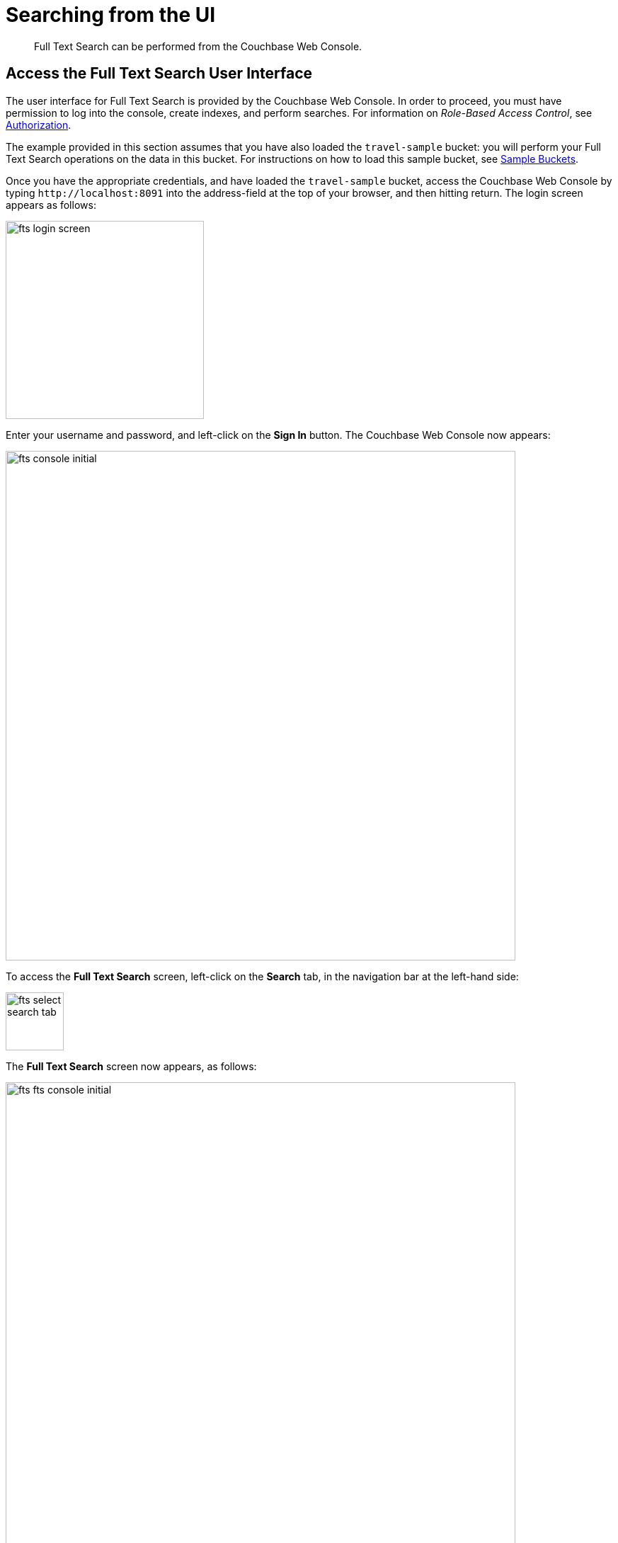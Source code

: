 = Searching from the UI

[abstract]
Full Text Search can be performed from the Couchbase Web Console.

[#fts-quick-start]
== Access the Full Text Search User Interface

The user interface for Full Text Search is provided by the Couchbase Web Console.
In order to proceed, you must have permission to log into the console, create indexes, and perform searches.
For information on _Role-Based Access Control_, see
xref:learn:security/authorization-overview.adoc[Authorization].

The example provided in this section assumes that you have also loaded the `travel-sample` bucket: you will perform your Full Text Search operations on the data in this bucket.
For instructions on how to load this sample bucket, see
xref:manage:manage-settings/install-sample-buckets.adoc[Sample Buckets].

Once you have the appropriate credentials, and have loaded the `travel-sample` bucket, access the Couchbase Web Console by typing `+http://localhost:8091+` into the address-field at the top of your browser, and then hitting return.
The login screen appears as follows:

[#fts_login_screen]
image::fts-login-screen.png[,280,align=left]

Enter your username and password, and left-click on the *Sign In* button.
The Couchbase Web Console now appears:

[#fts_console_initial]
image::fts-console-initial.png[,720,align=left]

To access the *Full Text Search* screen, left-click on the *Search* tab, in the navigation bar at the left-hand side:

[#fts_select_search_tab]
image::fts-select-search-tab.png[,82,align=left]

The *Full Text Search* screen now appears, as follows:

[#fts_fts_console_initial]
image::fts-fts-console-initial.png[,720,align=left]

The console contains areas for the display of _indexes_ and _aliases_: but both are empty, since none has yet been created.

== Create an Index

To create an index, left-click on the *Add Index* button, towards the right-hand side:

[#fts_add_index_button]
image::fts-add-index-button.png[,120,align=left]

The *Add Index* screen appears:

[#fts_add_index_initial]
image::fts-add-index-initial.png[,590,align=left]

To define a basic index on which Full Text Search can be performed, begin by entering a unique name for the index into the *Name* field, at the upper-left: for example, `travel-sample-index`.
(Note that only alphanumeric characters, hyphens, and underscores are allowed for index names.
Note also that the first character of the name must be an alphabetic character.) Then, use the pull-down menu provided for the *Bucket* field, at the upper-right, to specify the `travel-sample` bucket:

[#fts_index_name_and_bucket]
image::fts-index-name-and-bucket.png[,400,align=left]

This is all you need to specify, in order to create a basic index for test and development.
No further configuration is required.
Note, however, that such _default indexing_ is not recommended for production environments, since it creates indexes that may be unnecessarily large, and therefore insufficiently performant.
To review the wide range of available options for creating indexes appropriate for production environments, see xref:fts-creating-indexes.adoc[Creating Indexes].

To save your index, left-click on the *Create Index* button, near the bottom of the screen:

[#fts_create_index_button]
image::fts-create-index-button.png[,120,align=left]

At this point, you are returned to the *Full Text Search* screen.
A row now appears, in the *Full Text Indexes* panel, for the index you have created.
When left-clicked on, the row opens as follows:

[#fts_new_index-progress]
image::fts-new-index-progress.png[,640,align=left]

Note the percentage figure: this appears under the *indexing progress* column, and is incremented in correspondence with the build-progress of the index.
When 100% is reached, the build is complete, and the index ready for use.

Once the the new index has been built, it supports Full Text Searches performed by all available means: the Console UI, the Couchbase REST API, and the Couchbase SDK.

== Perform a Query

To perform a query, simply type a term into the interactive text-field that appears to the left of the *Search* button on the row for the index you have created.
For example, `restaurant`.
Then, left-click on the *Search* button:

[#fts_ui_search_for_term]
image::fts-ui-search-for-term.png[,480,align=left]

A *Search Results* page now appears, featuring documents that contain the specified term:

[#fts_ui_search_results_page]
image::fts-ui-search-results-page.png[,660,align=left]

By left-clicking on any of the displayed document IDs, you bring up a display that features the entire contents of the document.

== Advanced Settings and Other Features

On the *Search Results* page, to the immediate right of the *Search* button, at the top of the screen, appears the *show advanced query settings* checkbox.
Check this to display the advanced settings:

[#fts_advanced_query_settings]
image::fts-advanced-query-settings.png[,680,align=left]

Three interactive text-fields now appear underneath the *Search* panel: *Timeout (msecs)*, *Consistency Level*, and *Consistency Vector*.
Additionally, the *JSON for Query Request* panel displays the submitted query in JSON format.
Note the *show command-line curl example* checbox, which when checked, adds to the initial JSON display, to form a completed curl command:

[#fts_ui_curl_exammple]
image::fts-ui-curl-example.png[,520,align=left]

This example can be copied by means of the *Copy to Clipboard* button, pasted (for example) into a standard console-window, and executed against the prompt.
This feature therefore provides a useful means of extending experiments initially performed with the UI into a subsequent console-based, script-based, or program-based context.
(Note, however, that the addition of credentials for authentication are required for execution of the statement outside the context of the current session within Couchbase Web Console.
See xref:fts-searching-with-the-rest-api.adoc[Searching with the REST API] for an example.)

Note also the *Show Scoring* checkbox that appears prior to the entries in the *Results for travel-sample-index* panel.
When this is checked, scores for each document in the list are provided.
For example:

[#fts_ui_query_scores_display]
image::fts-ui-query-scores-display.png[,520,align=left]

Finally, note the *full text query syntax help* link that now appears under the *Search* interactive text-field:

[#fts_query_syntax_help_linke]
image::fts-query-syntax-help-link.png[,360,align=left]

This link takes the user to a https://developer.couchbase.com/fts/5.0/query-string-query[page^] of information on _Query String_ Full Text Search queries.
Such queries can be specified in the *Search* interactive text-field, thereby allowing searches of considerable complexity to be accomplished within the Couchbase Web Console.
Additional information on Query String searches is also provided in xref:fts-query-types.adoc[Query Types].
